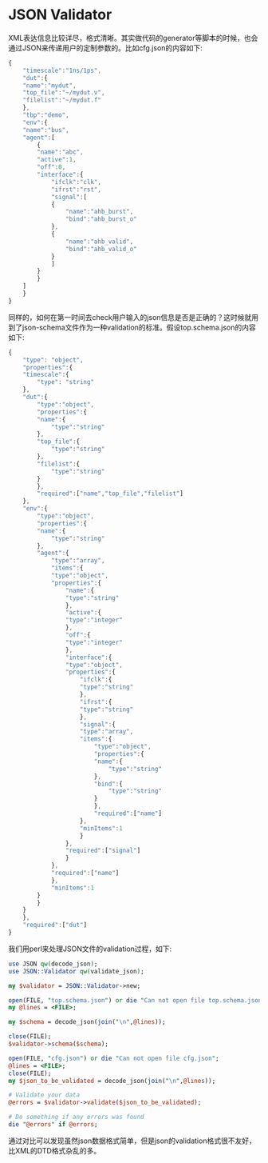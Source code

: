 #+OPTIONS: ^:nil
#+BEGIN_COMMENT
.. title: JSON Validator
.. slug: 2017-08-02-json-validator
.. date: 2017-08-02 15:42:41 UTC+08:00
.. tag: 
.. category: perl
.. link:
.. description:
.. type: text
#+END_COMMENT

* JSON Validator

XML表达信息比较详尽，格式清晰。其实做代码的generator等脚本的时候，也会通过JSON来传递用户的定制参数的。比如cfg.json的内容如下:

#+BEGIN_SRC javascript
{
    "timescale":"1ns/1ps",
    "dut":{
	"name":"mydut",
	"top_file":"~/mydut.v",
	"filelist":"~/mydut.f"
    },
    "tbp":"demo",
    "env":{
	"name":"bus",
	"agent":[
	    {
		"name":"abc",
		"active":1,
		"off":0,
		"interface":{
		    "ifclk":"clk",
		    "ifrst":"rst",
		    "signal":[
			{
			    "name":"ahb_burst",
			    "bind":"ahb_burst_o"
			},
			{
			    "name":"ahb_valid",
			    "bind":"ahb_valid_o"
			}
		    ]
		}
	    }
	]
    }   
}
#+END_SRC

同样的，如何在第一时间去check用户输入的json信息是否是正确的？这时候就用到了json-schema文件作为一种validation的标准。假设top.schema.json的内容如下:
#+BEGIN_SRC javascript
{
    "type": "object",
    "properties":{
	"timescale":{
	    "type": "string"
	},
	"dut":{
	    "type":"object",
	    "properties":{
		"name":{
		    "type":"string"
		},
		"top_file":{
		    "type":"string"
		},
		"filelist":{
		    "type":"string"
		}
	    },
	    "required":["name","top_file","filelist"]
	},
	"env":{
	    "type":"object",
	    "properties":{
		"name":{
		    "type":"string"
		},
		"agent":{
		    "type":"array",
		    "items":{
			"type":"object",
			"properties":{
			    "name":{
				"type":"string"
			    },
			    "active":{
				"type":"integer"
			    },
			    "off":{
				"type":"integer"
			    },
			    "interface":{
				"type":"object",
				"properties":{
				    "ifclk":{
					"type":"string"
				    },
				    "ifrst":{
					"type":"string"
				    },
				    "signal":{
					"type":"array",
					"items":{
					    "type":"object",
					    "properties":{
						"name":{
						    "type":"string"
						},
						"bind":{
						    "type":"string"
						}
					    },
					    "required":["name"]
					},
					"minItems":1
				    }
				},
				"required":["signal"]
			    }
			},
			"required":["name"]
		    },
		    "minItems":1
		}
	    }
	}			
    },
    "required":["dut"]
}
#+END_SRC

我们用perl来处理JSON文件的validation过程，如下:
#+BEGIN_SRC perl
  use JSON qw(decode_json);
  use JSON::Validator qw(validate_json);

  my $validator = JSON::Validator->new;

  open(FILE, "top.schema.json") or die "Can not open file top.schema.json";
  my @lines = <FILE>;

  my $schema = decode_json(join("\n",@lines));

  close(FILE); 
  $validator->schema($schema);

  open(FILE, "cfg.json") or die "Can not open file cfg.json";
  @lines = <FILE>;
  close(FILE);
  my $json_to_be_validated = decode_json(join("\n",@lines));

  # Validate your data
  @errors = $validator->validate($json_to_be_validated);

  # Do something if any errors was found
  die "@errors" if @errors;
#+END_SRC

通过对比可以发现虽然json数据格式简单，但是json的validation格式很不友好，比XML的DTD格式杂乱的多。
